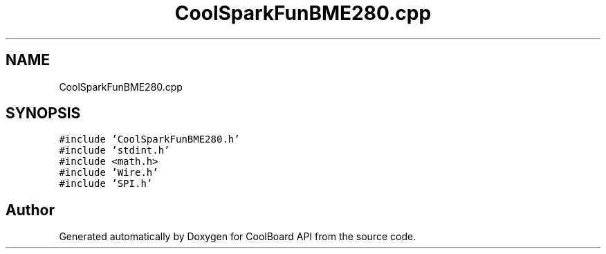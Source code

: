 .TH "CoolSparkFunBME280.cpp" 3 "Mon Sep 11 2017" "CoolBoard API" \" -*- nroff -*-
.ad l
.nh
.SH NAME
CoolSparkFunBME280.cpp
.SH SYNOPSIS
.br
.PP
\fC#include 'CoolSparkFunBME280\&.h'\fP
.br
\fC#include 'stdint\&.h'\fP
.br
\fC#include <math\&.h>\fP
.br
\fC#include 'Wire\&.h'\fP
.br
\fC#include 'SPI\&.h'\fP
.br

.SH "Author"
.PP 
Generated automatically by Doxygen for CoolBoard API from the source code\&.
